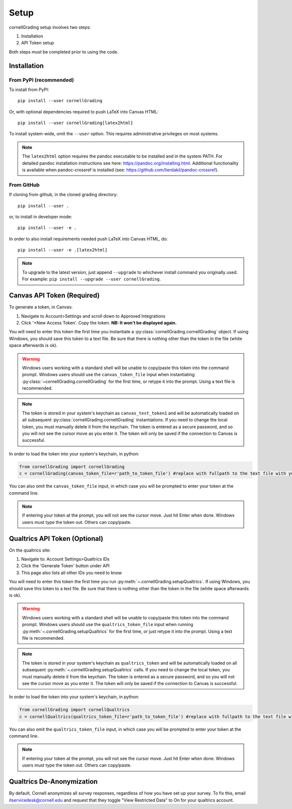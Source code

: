 .. _Setup:

Setup
==============

cornellGrading setup involves two steps:

#. Installation
#. API Token setup

Both steps must be completed prior to using the code.

Installation
---------------------------

From PyPI (recommended)
^^^^^^^^^^^^^^^^^^^^^^^^^^

To install from PyPI: ::

    pip install --user cornellGrading

Or, with optional dependencies required to push LaTeX into Canvas HTML: ::

    pip install --user cornellGrading[latex2html]

To install system-wide, omit the ``--user`` option. This requires administrative privileges on most systems.

.. note::

    The ``latex2html`` option requires the pandoc executable to be installed and in the system PATH.  For detailed pandoc installation instructions see here: https://pandoc.org/installing.html.  Additional functionality is available when pandoc-crossref is installed (see: https://github.com/lierdakil/pandoc-crossref).

From GitHub
^^^^^^^^^^^^^^^^^

If cloning from github, in the cloned grading directory: ::


    pip install --user .

or, to install in developer mode: ::


    pip install --user -e .

In order to also install requirements needed push LaTeX into Canvas HTML, do: ::


    pip install --user -e .[latex2html]

.. note::

    To upgrade to the latest version, just append ``--upgrade`` to whichever install command you originally used.  For example: ``pip install --upgrade --user cornellGrading``.


Canvas API Token (Required)
-----------------------------
To generate a token, in Canvas: 

#. Navigate to Account>Settings and scroll down to Approved Integrations
#. Click '+New Access Token'.  Copy the token.  **NB: It won't be displayed again.**

You will need to enter this token the first time you instantiate a :py:class:`cornellGrading.cornellGrading` object. If using Windows, you should save this token to a text file. Be sure that there is nothing other than the token in the file (white space afterwards is ok).

.. warning::

    Windows users working with a standard shell will be unable to copy/paste this token into the command prompt.  Windows users should use the ``canvas_token_file`` input when instantiating :py:class:`~cornellGrading.cornellGrading` for the first time, or retype it into the prompt.  Using a text file is recommended. 

.. note::

   The token is stored in your system's keychain as ``canvas_test_token1`` and will be automatically loaded on all subsequent :py:class:`cornellGrading.cornellGrading` instantiations.  If you need to change the local token, you must manually delete it from the keychain. The token is entered as a secure password, and so you will not see the cursor move as you enter it. The token will only be saved if the connection to Canvas is successful.

In order to load the token into your system's keychain, in python:

.. code-block:: python
    
    from cornellGrading import cornellGrading
    c = cornellGrading(canvas_token_file=r'path_to_token_file') #replace with fullpath to the text file with your token
 
You can also omit the ``canvas_token_file`` input, in which case you will be prompted to enter your token at the command line.

.. note::

    If entering your token at the prompt, you will not see the cursor move.  Just hit Enter when done.  Windows users must type the token out.  Others can copy/paste.

Qualtrics API Token (Optional)
--------------------------------
On the qualtrics site:

#. Navigate to: Account Settings>Qualtrics IDs
#. Click the 'Generate Token' button under API
#. This page also lists all other IDs you need to know

You will need to enter this token the first time you run :py:meth:`~.cornellGrading.setupQualtrics`.   If using Windows, you should save this token to a text file. Be sure that there is nothing other than the token in the file (white space afterwards is ok).

.. warning::

    Windows users working with a standard shell will be unable to copy/paste this token into the command prompt.  Windows users should use the ``qualtrics_token_file`` input when running :py:meth:`~.cornellGrading.setupQualtrics` for the first time, or just retype it into the prompt. Using a text file is recommended. 


.. note::

   The token is stored in your system's keychain as ``qualtrics_token`` and will be automatically loaded on all subsequent :py:meth:`~.cornellGrading.setupQualtrics` calls.  If you need to change the local token, you must manually delete it from the keychain. The token is entered as a secure password, and so you will not see the cursor move as you enter it. The token will only be saved if the connection to Canvas is successful.


In order to load the token into your system's keychain, in python:

.. code-block:: python
    
    from cornellGrading import cornellQualtrics
    c = cornellQualtrics(qualtrics_token_file=r'path_to_token_file') #replace with fullpath to the text file with your token
 
You can also omit the ``qualtrics_token_file`` input, in which case you will be prompted to enter your token at the command line.

.. note::

    If entering your token at the prompt, you will not see the cursor move.  Just hit Enter when done.  Windows users must type the token out.  Others can copy/paste.


Qualtrics De-Anonymization
-----------------------------
By default, Cornell anonymizes all survey responses, regardless of how you have set up your survey.  To fix this, email itservicedesk@cornell.edu and request that they toggle  "View Restricted Data" to On for your qualtrics account.

